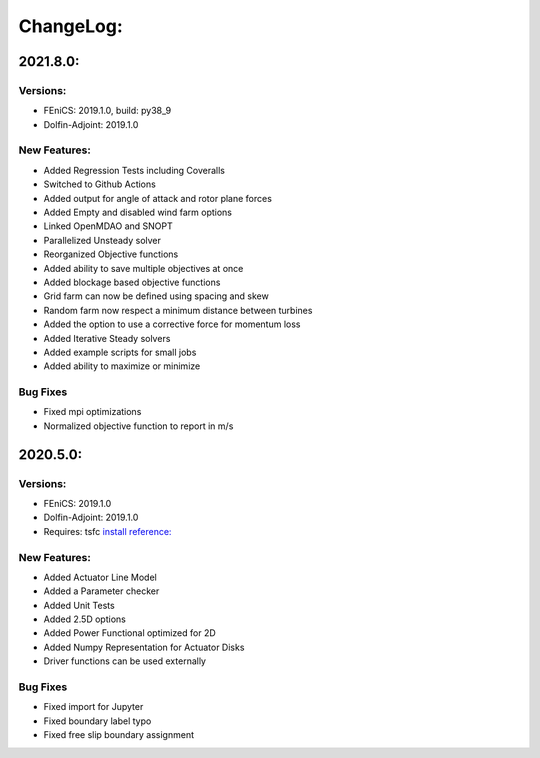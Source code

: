ChangeLog:
==========

2021.8.0:
---------

Versions:
~~~~~~~~~

* FEniCS: 2019.1.0, build: py38_9
* Dolfin-Adjoint: 2019.1.0

New Features:
~~~~~~~~~~~~~

* Added Regression Tests including Coveralls
* Switched to Github Actions
* Added output for angle of attack and rotor plane forces
* Added Empty and disabled wind farm options
* Linked OpenMDAO and SNOPT
* Parallelized Unsteady solver
* Reorganized Objective functions
* Added ability to save multiple objectives at once
* Added blockage based objective functions
* Grid farm can now be defined using spacing and skew
* Random farm now respect a minimum distance between turbines
* Added the option to use a corrective force for momentum loss
* Added Iterative Steady solvers
* Added example scripts for small jobs 
* Added ability to maximize or minimize


Bug Fixes
~~~~~~~~~

* Fixed mpi optimizations
* Normalized objective function to report in m/s



2020.5.0:
---------

Versions:
~~~~~~~~~

* FEniCS: 2019.1.0
* Dolfin-Adjoint: 2019.1.0
* Requires: tsfc `install reference: <https://fenics.readthedocs.io/projects/ffc/en/latest/installation.html>`_

New Features:
~~~~~~~~~~~~~

* Added Actuator Line Model
* Added a Parameter checker
* Added Unit Tests
* Added 2.5D options
* Added Power Functional optimized for 2D
* Added Numpy Representation for Actuator Disks
* Driver functions can be used externally

Bug Fixes
~~~~~~~~~

* Fixed import for Jupyter
* Fixed boundary label typo
* Fixed free slip boundary assignment